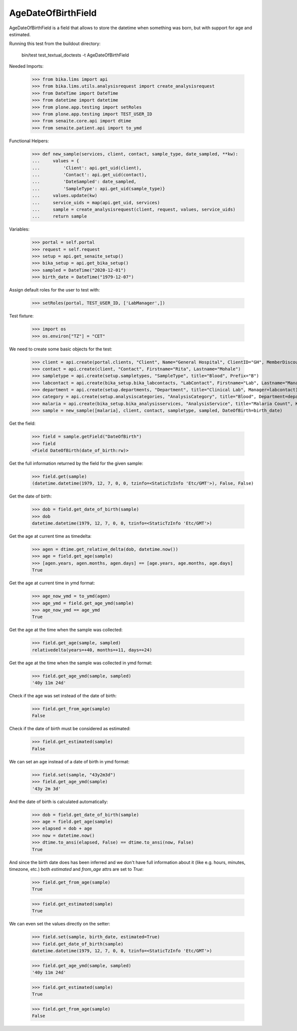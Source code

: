 AgeDateOfBirthField
-------------------

AgeDateOfBirthField is a field that allows to store the datetime when something
was born, but with support for age and estimated.

Running this test from the buildout directory:

    bin/test test_textual_doctests -t AgeDateOfBirthField

Needed Imports:

    >>> from bika.lims import api
    >>> from bika.lims.utils.analysisrequest import create_analysisrequest
    >>> from DateTime import DateTime
    >>> from datetime import datetime
    >>> from plone.app.testing import setRoles
    >>> from plone.app.testing import TEST_USER_ID
    >>> from senaite.core.api import dtime
    >>> from senaite.patient.api import to_ymd

Functional Helpers:

    >>> def new_sample(services, client, contact, sample_type, date_sampled, **kw):
    ...     values = {
    ...         'Client': api.get_uid(client),
    ...         'Contact': api.get_uid(contact),
    ...         'DateSampled': date_sampled,
    ...         'SampleType': api.get_uid(sample_type)}
    ...     values.update(kw)
    ...     service_uids = map(api.get_uid, services)
    ...     sample = create_analysisrequest(client, request, values, service_uids)
    ...     return sample

Variables:

    >>> portal = self.portal
    >>> request = self.request
    >>> setup = api.get_senaite_setup()
    >>> bika_setup = api.get_bika_setup()
    >>> sampled = DateTime("2020-12-01")
    >>> birth_date = DateTime("1979-12-07")

Assign default roles for the user to test with:

    >>> setRoles(portal, TEST_USER_ID, ['LabManager',])

Test fixture:

    >>> import os
    >>> os.environ["TZ"] = "CET"

We need to create some basic objects for the test:

    >>> client = api.create(portal.clients, "Client", Name="General Hospital", ClientID="GH", MemberDiscountApplies=False)
    >>> contact = api.create(client, "Contact", Firstname="Rita", Lastname="Mohale")
    >>> sampletype = api.create(setup.sampletypes, "SampleType", title="Blood", Prefix="B")
    >>> labcontact = api.create(bika_setup.bika_labcontacts, "LabContact", Firstname="Lab", Lastname="Manager")
    >>> department = api.create(setup.departments, "Department", title="Clinical Lab", Manager=labcontact)
    >>> category = api.create(setup.analysiscategories, "AnalysisCategory", title="Blood", Department=department)
    >>> malaria = api.create(bika_setup.bika_analysisservices, "AnalysisService", title="Malaria Count", Keyword="MC", Price="10", Category=category.UID(), Accredited=True)
    >>> sample = new_sample([malaria], client, contact, sampletype, sampled, DateOfBirth=birth_date)

Get the field:

    >>> field = sample.getField("DateOfBirth")
    >>> field
    <Field DateOfBirth(date_of_birth:rw)>

Get the full information returned by the field for the given sample:

    >>> field.get(sample)
    (datetime.datetime(1979, 12, 7, 0, 0, tzinfo=<StaticTzInfo 'Etc/GMT'>), False, False)

Get the date of birth:

    >>> dob = field.get_date_of_birth(sample)
    >>> dob
    datetime.datetime(1979, 12, 7, 0, 0, tzinfo=<StaticTzInfo 'Etc/GMT'>)

Get the age at current time as timedelta:

    >>> agen = dtime.get_relative_delta(dob, datetime.now())
    >>> age = field.get_age(sample)
    >>> [agen.years, agen.months, agen.days] == [age.years, age.months, age.days]
    True

Get the age at current time in ymd format:

    >>> age_now_ymd = to_ymd(agen)
    >>> age_ymd = field.get_age_ymd(sample)
    >>> age_now_ymd == age_ymd
    True

Get the age at the time when the sample was collected:

    >>> field.get_age(sample, sampled)
    relativedelta(years=+40, months=+11, days=+24)

Get the age at the time when the sample was collected in ymd format:

    >>> field.get_age_ymd(sample, sampled)
    '40y 11m 24d'

Check if the age was set instead of the date of birth:

    >>> field.get_from_age(sample)
    False

Check if the date of birth must be considered as estimated:

    >>> field.get_estimated(sample)
    False

We can set an age instead of a date of birth in ymd format:

    >>> field.set(sample, "43y2m3d")
    >>> field.get_age_ymd(sample)
    '43y 2m 3d'

And the date of birth is calculated automatically:

    >>> dob = field.get_date_of_birth(sample)
    >>> age = field.get_age(sample)
    >>> elapsed = dob + age
    >>> now = datetime.now()
    >>> dtime.to_ansi(elapsed, False) == dtime.to_ansi(now, False)
    True

And since the birth date does has been inferred and we don't have full
information about it (like e.g. hours, minutes, timezone, etc.) both
`estimated` and `from_age` attrs are set to `True`:

    >>> field.get_from_age(sample)
    True

    >>> field.get_estimated(sample)
    True

We can even set the values directly on the setter:

    >>> field.set(sample, birth_date, estimated=True)
    >>> field.get_date_of_birth(sample)
    datetime.datetime(1979, 12, 7, 0, 0, tzinfo=<StaticTzInfo 'Etc/GMT'>)

    >>> field.get_age_ymd(sample, sampled)
    '40y 11m 24d'

    >>> field.get_estimated(sample)
    True

    >>> field.get_from_age(sample)
    False
